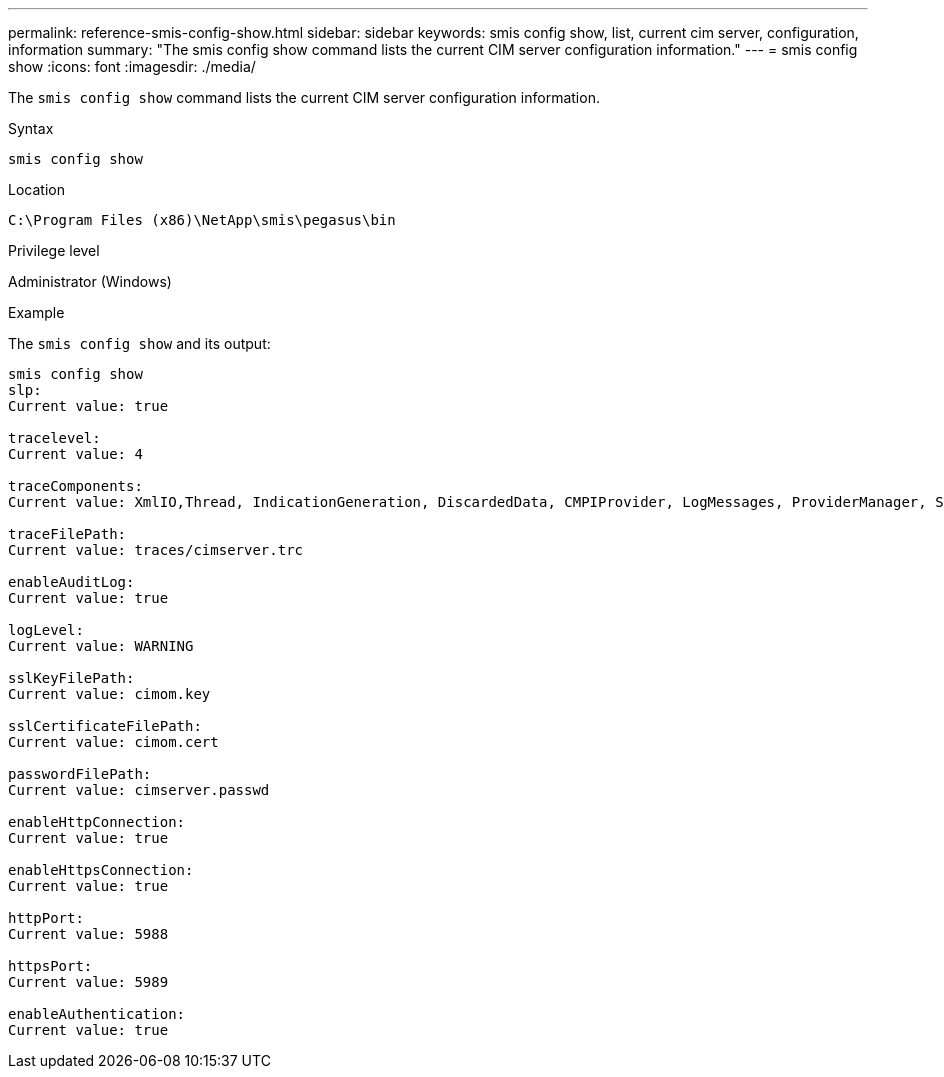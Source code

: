 ---
permalink: reference-smis-config-show.html
sidebar: sidebar
keywords: smis config show, list, current cim server, configuration, information
summary: "The smis config show command lists the current CIM server configuration information."
---
= smis config show
:icons: font
:imagesdir: ./media/

[.lead]
The `smis config show` command lists the current CIM server configuration information.

.Syntax

`smis config show`

.Location

`C:\Program Files (x86)\NetApp\smis\pegasus\bin`

.Privilege level

Administrator (Windows)

.Example

The `smis config show` and its output:

----
smis config show
slp:
Current value: true

tracelevel:
Current value: 4

traceComponents:
Current value: XmlIO,Thread, IndicationGeneration, DiscardedData, CMPIProvider, LogMessages, ProviderManager, SSL, Authentication, Authorization

traceFilePath:
Current value: traces/cimserver.trc

enableAuditLog:
Current value: true

logLevel:
Current value: WARNING

sslKeyFilePath:
Current value: cimom.key

sslCertificateFilePath:
Current value: cimom.cert

passwordFilePath:
Current value: cimserver.passwd

enableHttpConnection:
Current value: true

enableHttpsConnection:
Current value: true

httpPort:
Current value: 5988

httpsPort:
Current value: 5989

enableAuthentication:
Current value: true
----
